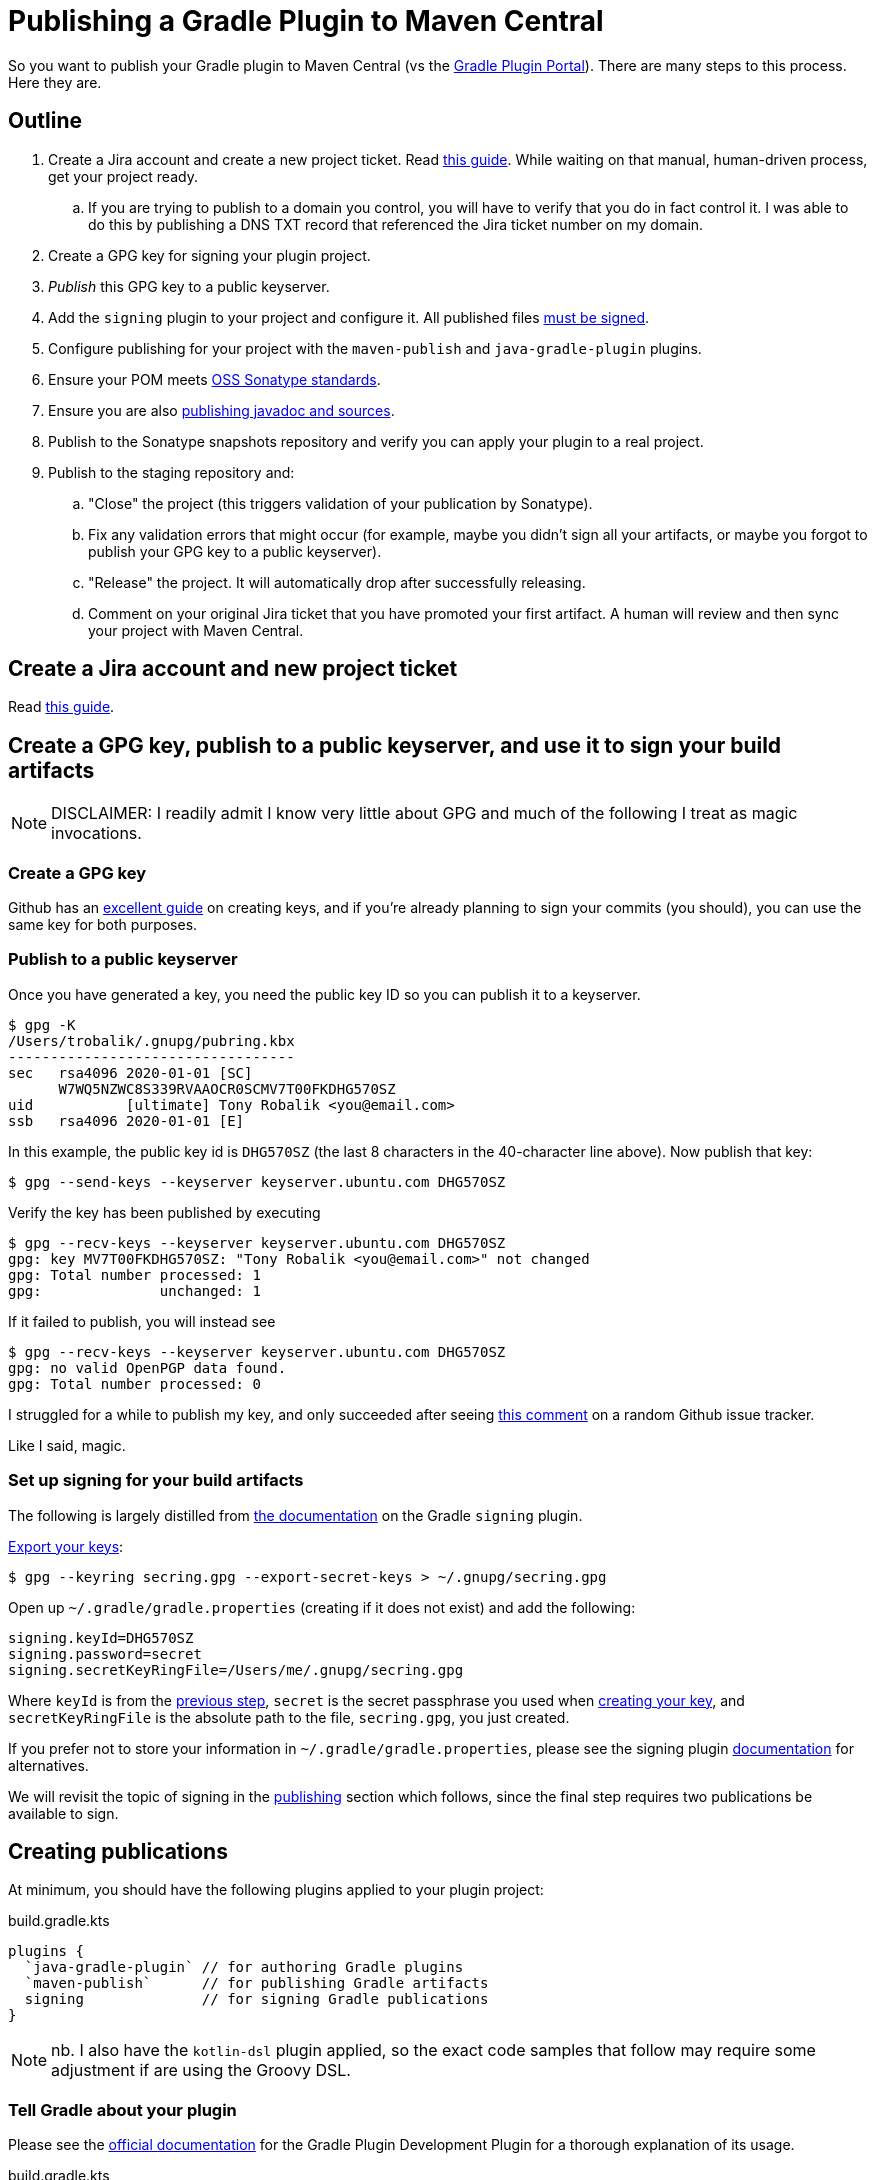 = Publishing a Gradle Plugin to Maven Central

So you want to publish your Gradle plugin to Maven Central (vs the https://plugins.gradle.org/[Gradle Plugin Portal]).
There are many steps to this process. Here they are.

== Outline
. Create a Jira account and create a new project ticket. Read https://central.sonatype.org/pages/ossrh-guide.html[this guide].
While waiting on that manual, human-driven process, get your project ready.
.. If you are trying to publish to a domain you control, you will have to verify that you do in fact control it.
I was able to do this by publishing a DNS TXT record that referenced the Jira ticket number on my domain.
. Create a GPG key for signing your plugin project.
. _Publish_ this GPG key to a public keyserver.
. Add the `signing` plugin to your project and configure it.
All published files https://central.sonatype.org/pages/requirements.html#sign-files-with-gpgpgp[must be signed].
. Configure publishing for your project with the `maven-publish` and `java-gradle-plugin` plugins.
. Ensure your POM meets https://central.sonatype.org/pages/requirements.html#sufficient-metadata[OSS Sonatype standards].
. Ensure you are also https://central.sonatype.org/pages/requirements.html#supply-javadoc-and-sources[publishing javadoc and sources].
. Publish to the Sonatype snapshots repository and verify you can apply your plugin to a real project.
. Publish to the staging repository and:
.. "Close" the project (this triggers validation of your publication by Sonatype).
.. Fix any validation errors that might occur (for example, maybe you didn't sign all your artifacts, or maybe you forgot to publish your GPG key to a public keyserver).
.. "Release" the project. It will automatically drop after successfully releasing.
.. Comment on your original Jira ticket that you have promoted your first artifact.
A human will review and then sync your project with Maven Central.

== Create a Jira account and new project ticket
Read https://central.sonatype.org/pages/ossrh-guide.html[this guide].

== Create a GPG key, publish to a public keyserver, and use it to sign your build artifacts
[NOTE]
DISCLAIMER: I readily admit I know very little about GPG and much of the following I treat as magic invocations.

=== Create a GPG key
Github has an https://help.github.com/en/github/authenticating-to-github/generating-a-new-gpg-key[excellent guide] on
creating keys, and if you're already planning to sign your commits (you should), you can use the same key for both purposes.

=== Publish to a public keyserver
Once you have generated a key, you need the public key ID so you can publish it to a keyserver.

    $ gpg -K
    /Users/trobalik/.gnupg/pubring.kbx
    ----------------------------------
    sec   rsa4096 2020-01-01 [SC]
          W7WQ5NZWC8S339RVAAOCR0SCMV7T00FKDHG570SZ
    uid           [ultimate] Tony Robalik <you@email.com>
    ssb   rsa4096 2020-01-01 [E]

In this example, the public key id is `DHG570SZ` (the last 8 characters in the 40-character line above).
Now publish that key:

    $ gpg --send-keys --keyserver keyserver.ubuntu.com DHG570SZ

Verify the key has been published by executing

    $ gpg --recv-keys --keyserver keyserver.ubuntu.com DHG570SZ
    gpg: key MV7T00FKDHG570SZ: "Tony Robalik <you@email.com>" not changed
    gpg: Total number processed: 1
    gpg:              unchanged: 1

If it failed to publish, you will instead see

    $ gpg --recv-keys --keyserver keyserver.ubuntu.com DHG570SZ
    gpg: no valid OpenPGP data found.
    gpg: Total number processed: 0

I struggled for a while to publish my key, and only succeeded after seeing https://github.com/pop-os/iso/issues/207#issuecomment-385195545[this comment] on a random Github issue tracker.

Like I said, magic.

=== Set up signing for your build artifacts

The following is largely distilled from https://docs.gradle.org/current/userguide/signing_plugin.html[the documentation] on the Gradle `signing` plugin.

https://docs.gradle.org/current/userguide/signing_plugin.html#sec:signatory_credentials[Export your keys]:

    $ gpg --keyring secring.gpg --export-secret-keys > ~/.gnupg/secring.gpg

Open up `~/.gradle/gradle.properties` (creating if it does not exist) and add the following:

    signing.keyId=DHG570SZ
    signing.password=secret
    signing.secretKeyRingFile=/Users/me/.gnupg/secring.gpg

Where `keyId` is from the <<Publish to a public keyserver, previous step>>,
`secret` is the secret passphrase you used when <<Create a GPG key, creating your key>>, and
`secretKeyRingFile` is the absolute path to the file, `secring.gpg`, you just created.

If you prefer not to store your information in `~/.gradle/gradle.properties`, please see the signing plugin
https://docs.gradle.org/current/userguide/signing_plugin.html[documentation] for alternatives.

We will revisit the topic of signing in the <<Creating publications, publishing>> section which follows, since the final
step requires two publications be available to sign.

== Creating publications

At minimum, you should have the following plugins applied to your plugin project:

.build.gradle.kts
[source,kotlin]
----
plugins {
  `java-gradle-plugin` // for authoring Gradle plugins
  `maven-publish`      // for publishing Gradle artifacts
  signing              // for signing Gradle publications
}
----

[NOTE]
nb. I also have the `kotlin-dsl` plugin applied, so the exact code samples that follow may require some adjustment if
are using the Groovy DSL.

=== Tell Gradle about your plugin

Please see the https://docs.gradle.org/current/userguide/java_gradle_plugin.html[official documentation] for the Gradle
Plugin Development Plugin for a thorough explanation of its usage.

.build.gradle.kts
[source,kotlin]
----
gradlePlugin {
  plugins {
    create("myPlugin") {
      id = "com.domain.my-plugin"
      implementationClass = "com.domain.MyPlugin"
    }
  }
}
----

Here we create a `PluginDeclaration` named `"myPlugin"` and add it to the `plugins` container.
We say that the id is `"com.domain.my-plugin"` and the class that implements our plugin is `"com.domain.MyPlugin"`.
The authoring of Gradle plugins is outside the scope of this document, so please refer to the guide linked above
if you would like to know more.

[IMPORTANT]
There is one point which *must* be mentioned, however, because the documentation is nearly silent on this.
In the presence of the `maven-publish` plugin, the `java-gradle-plugin` will add a publishing task to your project;
this task publishes the so-called "plugin marker artifact". When publishing your plugin jar, you must _also_
publish this marker artifact, or else it will be very difficult to use the `plugins {}` syntax for applying
your plugin.

=== Add publications

Open your `~/.gradle/gradle.properties` file again, if you closed it, and add the following:

    sonatypeUsername=my-user-name
    sonatypePassword=my-password

These values will be used below.

The following is a very large code block; a complete example of adding and configuring your publications
for publishing your Gradle plugin.

.build.gradle.kts
[source,kotlin]
----
// These two values are used by your publications below.
version = "0.1.0"
group = "com.domain"

java {
  // You may already have these first two
  sourceCompatibility = JavaVersion.VERSION_1_8
  targetCompatibility = JavaVersion.VERSION_1_8

  // OSS libraries published to Maven Central must have sources and javadoc attached.
  // these two methods are available since Gradle 6.
  withJavadocJar()
  withSourcesJar()
}

publishing {
  publications {
    // This needs to go into an afterEvaluate block because this publication is automatically added
    // by the java-gradle-plugin (well, there are other ways, but I haven't tested them yet).
    afterEvaluate {
      // Note the name is based on what you supplied above
      named<MavenPublication>("myPluginPluginMarkerMaven") {
        // This POM confirms to OSS Sonatype's requirements (and a bit more)
        pom {
          name.set("My Gradle Plugin")
          description.set("My plugin for doing things")
          url.set("https://github.com/me/my-gradle-plugin")
          licenses {
            license {
              name.set("The Apache License, Version 2.0")
              url.set("http://www.apache.org/licenses/LICENSE-2.0.txt")
            }
          }
          developers {
            developer {
              id.set("me")
              name.set("My Name")
            }
          }
          scm {
            connection.set("scm:git:git://github.com/me/my-gradle-plugin.git")
            developerConnection.set("scm:git:ssh://github.com/me/my-gradle-plugin.git")
            url.set("https://github.com/me/my-gradle-plugin")
          }
        }
      }
    }

    // This publication is for the plugin jar itself
    create<MavenPublication>("plugin") {
      from(components["java"])
      versionMapping {
        usage("java-api") {
          fromResolutionOf("runtimeClasspath")
        }
        usage("java-runtime") {
          fromResolutionResult()
        }
      }
      pom {
        // as above
      }
    }

    repositories {
      // If you think you might have outside contributors, be kind to them and don't make their builds
      // fail because they are missing credentials
      val sonatypeUsername = project.properties["sonatypeUsername"]?.toString()
      val sonatypePassword = project.properties["sonatypePassword"]?.toString()
      if (sonatypeUsername != null && sonatypePassword != null) {
        maven {
          name = "sonatype"
          val releasesRepoUrl = "https://oss.sonatype.org/service/local/staging/deploy/maven2"
          val snapshotsRepoUrl = "https://oss.sonatype.org/content/repositories/snapshots"
          url = uri(if (version.toString().endsWith("SNAPSHOT")) snapshotsRepoUrl else releasesRepoUrl)
          credentials {
            username = sonatypeUsername
            password = sonatypePassword
          }
        }
      }
    }
  }
}
----

[WARNING]
While it is possible to customize your artifact ID in your publication declarations above, I would not
recommend it. By default, Gradle will use the name of your project as the artifact ID. It is simplest to
just name your project well.

=== Sign your publications

So, you have *two* publications you need to publish. Your actual compiled jar, and the plugin marker artifact.
The former you have to add manually, while the latter is automatically added by the `java-gradle-plugin`
(but which must nevertheless be configured by you).

Because you have to publish two publications (or artifacts), you must also sign both publications.

.build.gradle.kts
[source,kotlin]
----
afterEvaluate {
  signing {
    sign(publishing.publications["plugin"], publishing.publications["myPluginPluginMarkerMaven"])
  }
}
----

== Publishing to OSS Sonatype

=== First, publish a snapshot
You should start by publishing a snapshot, and then verifying your snapshot can be applied to a real project.

The first step, then, is to change your version from

    version = "0.1.0"

to

    version = "0.1.0-SNAPSHOT"

If you then execute

    $ ./gradlew tasks

in your project root, you will probably see very many Publishing tasks. My project had 12 available; YMMV.
Which to use? If you followed the code sample above, you'll want the following:

    $ ./gradlew publishMyPluginPluginMarkerMavenPublicationToSonatypeRepository publishPluginPublicationToSonatypeRepository

This will, of course, publish both your marker artifact and your plugin jar itself to the snapshots repo.

=== Consuming from the snapshots repo

In your consumer project, open the appropriate build script and apply your plugin

.build.gradle[.kts]
[source,groovy]
----
plugins {
  id("com.domain.my-plugin") version "0.1.0-SNAPSHOT"
}
----

If you try to execute any task in your project right now, your build will almost certainly fail during the
initialization phase. Since the `plugins {}` only works (by default) with plugins sourced from the Gradle
Plugin Portal, you must tell Gradle about other repositories. Do that by opening your settings script:

.settings.gradle[.kts]
[source,groovy]
----
pluginsManagement {
  repositories {
    maven {
      url "https://oss.sonatype.org/content/repositories/snapshots/"
    }
    gradlePluginPortal() // there by default
  }
}
----

Now try to sync or build your project again, and it should work. If you also use build scans, you can
check the scan and verify that your plugin came from the snapshots repository (go to the
*Build dependencies* tab).

=== Publish to Maven Central

==== Actually, first publish to the staging repository
Now that you've successfully published your snapshot and verified that it works, it's time to publish
to the staging repository and then promote your first release.

First, remove the `-SNAPSHOT` suffix from your `version`:

    version = "0.1.0"

Now, execute the same tasks as before

    $ ./gradlew publishMyPluginPluginMarkerMavenPublicationToSonatypeRepository publishPluginPublicationToSonatypeRepository

Recall that we defined our repositories in such a way as to make the URL depend on the version name. So
this will now publish to the staging repository.

==== Promote your staging repository to release

Go to https://oss.sonatype.org/ and login with your Jira credentials. Click on *Staging Repositories* on
the left. You should see one repo, which you just staged with that Gradle command. Click on it. Now verify
that all the files are there as expected. In addition to all of the normal files, you should see a duplicate
of each with the extension `.asc`, indicating they have been signed. Every file must be signed or Maven Central
will reject your repository.

Once you have verified the correctness of your publication, click the *Close* button near the top. This
triggers a validation phase from Sonatype. It takes less than a minute, but the UI is old and crusty and
will not self-update, so I recommend refreshing repeatedly until it finishes. If you followed all the
steps above and the gods are on your side, this step will succeed. In my case, I experienced multiple
failures relating to trouble publishing my GPG key, with not signing all my publications, and with not
publishing the correct publications (recall I have 12 publishing tasks available and only need 2!).

Once closing is successful, you must then click the *Release* button. And _then_ you must comment on
your Jira ticket that you have promoted your first release. This triggers what I believe is the final
bit of real-human intervention, as someone at Maven Central verifies everything is ok, and then sets up
your open source repos to automatically sync with Maven Central. You should be able to find your plugin
at https://repo1.maven.org/maven2/ almost immediately, and at search.maven.org within two hours.

Take a moment to breathe and congratulate yourself. Publishing is hard, and you've now done it! Next
time will be much easier.

==== Consuming from maven central
Of course there is one final step, which is to verify you can consume your non-snapshot plugin. Go
back to your settings script and update it

.settings.gradle[.kts]
[source,groovy]
----
pluginsManagement {
  repositories {
    mavenCentral() // woo-hoo!
    gradlePluginPortal() // there by default
  }
}
----
